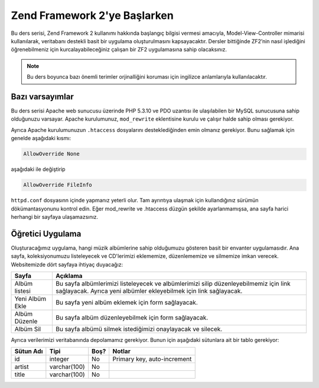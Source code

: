 .. _user-guide.overview:

#############################
Zend Framework 2'ye Başlarken
#############################

Bu ders serisi, Zend Framework 2 kullanımı hakkında başlangıç bilgisi vermesi
amacıyla, Model-View-Controller mimarisi kullanılarak, veritabanı destekli basit
bir uygulama oluşturulmasını kapsayacaktır. Dersler bittiğinde ZF2’nin nasıl işlediğini
öğrenebilmeniz için kurcalayabileceğiniz çalışan bir ZF2 uygulamasına sahip olacaksınız.

.. note::

    Bu ders boyunca bazı önemli terimler orjinalliğini koruması için ingilizce
    anlamlarıyla kullanılacaktır.

.. _user-guide.overview.assumptions:

Bazı varsayımlar
----------------

Bu ders serisi Apache web sunucusu üzerinde PHP 5.3.10 ve PDO uzantısı ile ulaşılabilen
bir MySQL sunucusuna sahip olduğunuzu varsayar. Apache kurulumunuz, ``mod_rewrite``
eklentisine kurulu ve çalışır halde sahip olması gerekiyor.

Ayrıca Apache kurulumunuzun ``.htaccess`` dosyalarını desteklediğinden emin olmanız
gerekiyor. Bunu sağlamak için genelde aşağıdaki kısmı:

.. code-block:: apache

    AllowOverride None

aşağıdaki ile değiştirip

.. code-block:: apache

    AllowOverride FileInfo

``httpd.conf`` dosyasınn içinde yapmanız yeterli olur. Tam ayrıntıya ulaşmak için
kullandığınız sürümün dökümantasyonunu kontrol edin. Eğer mod_rewrite ve .htaccess
düzgün şekilde ayarlanmamışsa, ana sayfa harici herhangi bir sayfaya ulaşamazsınız.

Öğretici Uygulama
-----------------

Oluşturacağımız uygulama, hangi müzik albümlerine sahip olduğumuzu gösteren basit
bir envanter uygulamasıdır. Ana sayfa, koleksiyonumuzu listeleyecek ve CD'lerimizi
eklememize, düzenlememize ve silmemize imkan verecek. Websitemizde dört sayfaya
ihtiyaç duyacağız:

+-----------------+-----------------------------------------------------------+
| Sayfa           | Açıklama                                                  |
+=================+===========================================================+
| Albüm listesi   | Bu sayfa albümlerimizi listeleyecek ve albümlerimizi      |
|                 | silip düzenleyebilmemiz için link sağlayacak. Ayrıca yeni |
|                 | albümler ekleyebilmek için link sağlayacak.               |
+-----------------+-----------------------------------------------------------+
| Yeni Albüm Ekle | Bu sayfa yeni albüm eklemek için form sağlayacak.         |
+-----------------+-----------------------------------------------------------+
| Albüm Düzenle   | Bu sayfa albüm düzenleyebilmek için form sağlayacak.      |
+-----------------+-----------------------------------------------------------+
| Albüm Sil       | Bu sayfa albümü silmek istediğimizi onaylayacak ve        |
|                 | silecek.                                                  |
+-----------------+-----------------------------------------------------------+

Ayrıca verilerimizi veritabanında depolamamız gerekiyor. Bunun için aşağıdaki
sütunlara ait bir tablo gerekiyor:

+------------+--------------+-------+-----------------------------+
| Sütun Adı  | Tipi         | Boş?  | Notlar                      |
+============+==============+=======+=============================+
| id         | integer      | No    | Primary key, auto-increment |
+------------+--------------+-------+-----------------------------+
| artist     | varchar(100) | No    |                             |
+------------+--------------+-------+-----------------------------+
| title      | varchar(100) | No    |                             |
+------------+--------------+-------+-----------------------------+

